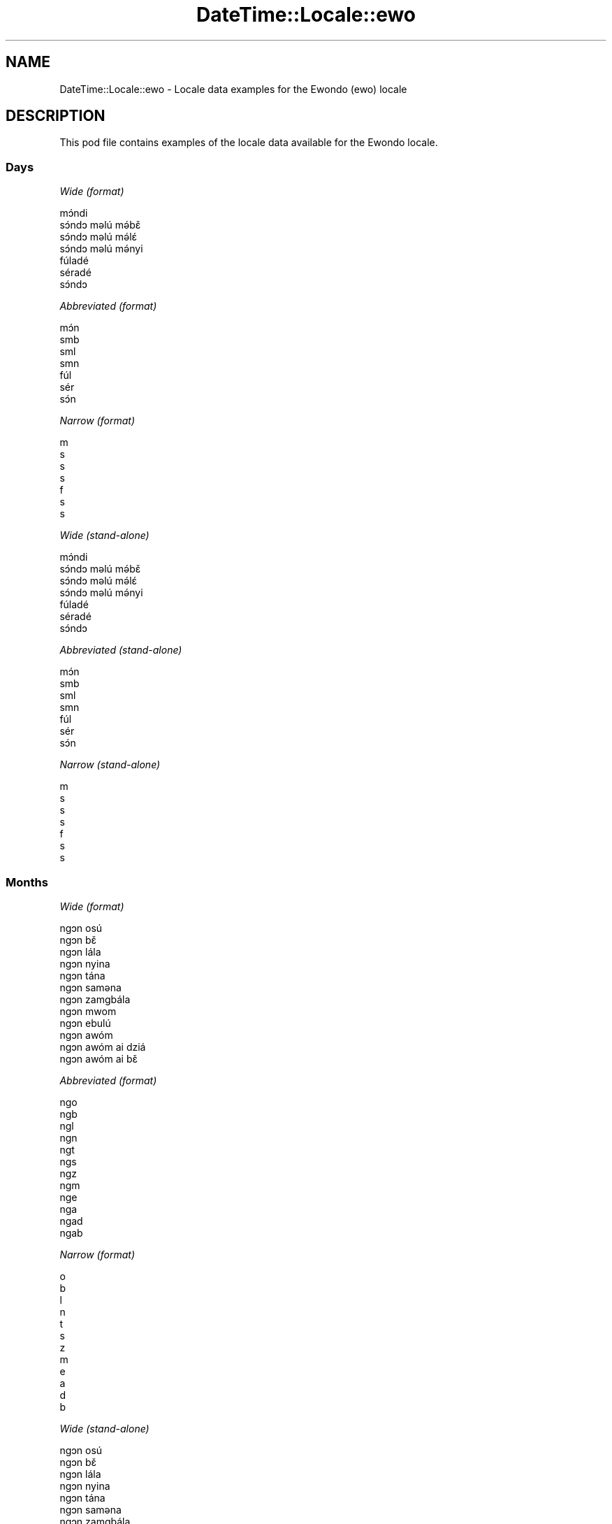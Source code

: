 .\" Automatically generated by Pod::Man 4.09 (Pod::Simple 3.35)
.\"
.\" Standard preamble:
.\" ========================================================================
.de Sp \" Vertical space (when we can't use .PP)
.if t .sp .5v
.if n .sp
..
.de Vb \" Begin verbatim text
.ft CW
.nf
.ne \\$1
..
.de Ve \" End verbatim text
.ft R
.fi
..
.\" Set up some character translations and predefined strings.  \*(-- will
.\" give an unbreakable dash, \*(PI will give pi, \*(L" will give a left
.\" double quote, and \*(R" will give a right double quote.  \*(C+ will
.\" give a nicer C++.  Capital omega is used to do unbreakable dashes and
.\" therefore won't be available.  \*(C` and \*(C' expand to `' in nroff,
.\" nothing in troff, for use with C<>.
.tr \(*W-
.ds C+ C\v'-.1v'\h'-1p'\s-2+\h'-1p'+\s0\v'.1v'\h'-1p'
.ie n \{\
.    ds -- \(*W-
.    ds PI pi
.    if (\n(.H=4u)&(1m=24u) .ds -- \(*W\h'-12u'\(*W\h'-12u'-\" diablo 10 pitch
.    if (\n(.H=4u)&(1m=20u) .ds -- \(*W\h'-12u'\(*W\h'-8u'-\"  diablo 12 pitch
.    ds L" ""
.    ds R" ""
.    ds C` ""
.    ds C' ""
'br\}
.el\{\
.    ds -- \|\(em\|
.    ds PI \(*p
.    ds L" ``
.    ds R" ''
.    ds C`
.    ds C'
'br\}
.\"
.\" Escape single quotes in literal strings from groff's Unicode transform.
.ie \n(.g .ds Aq \(aq
.el       .ds Aq '
.\"
.\" If the F register is >0, we'll generate index entries on stderr for
.\" titles (.TH), headers (.SH), subsections (.SS), items (.Ip), and index
.\" entries marked with X<> in POD.  Of course, you'll have to process the
.\" output yourself in some meaningful fashion.
.\"
.\" Avoid warning from groff about undefined register 'F'.
.de IX
..
.if !\nF .nr F 0
.if \nF>0 \{\
.    de IX
.    tm Index:\\$1\t\\n%\t"\\$2"
..
.    if !\nF==2 \{\
.        nr % 0
.        nr F 2
.    \}
.\}
.\" ========================================================================
.\"
.IX Title "DateTime::Locale::ewo 3"
.TH DateTime::Locale::ewo 3 "2017-03-22" "perl v5.26.1" "User Contributed Perl Documentation"
.\" For nroff, turn off justification.  Always turn off hyphenation; it makes
.\" way too many mistakes in technical documents.
.if n .ad l
.nh
.SH "NAME"
DateTime::Locale::ewo \- Locale data examples for the Ewondo (ewo) locale
.SH "DESCRIPTION"
.IX Header "DESCRIPTION"
This pod file contains examples of the locale data available for the
Ewondo locale.
.SS "Days"
.IX Subsection "Days"
\fIWide (format)\fR
.IX Subsection "Wide (format)"
.PP
.Vb 7
\&  mɔ́ndi
\&  sɔ́ndɔ məlú mə́bɛ̌
\&  sɔ́ndɔ məlú mə́lɛ́
\&  sɔ́ndɔ məlú mə́nyi
\&  fúladé
\&  séradé
\&  sɔ́ndɔ
.Ve
.PP
\fIAbbreviated (format)\fR
.IX Subsection "Abbreviated (format)"
.PP
.Vb 7
\&  mɔ́n
\&  smb
\&  sml
\&  smn
\&  fúl
\&  sér
\&  sɔ́n
.Ve
.PP
\fINarrow (format)\fR
.IX Subsection "Narrow (format)"
.PP
.Vb 7
\&  m
\&  s
\&  s
\&  s
\&  f
\&  s
\&  s
.Ve
.PP
\fIWide (stand-alone)\fR
.IX Subsection "Wide (stand-alone)"
.PP
.Vb 7
\&  mɔ́ndi
\&  sɔ́ndɔ məlú mə́bɛ̌
\&  sɔ́ndɔ məlú mə́lɛ́
\&  sɔ́ndɔ məlú mə́nyi
\&  fúladé
\&  séradé
\&  sɔ́ndɔ
.Ve
.PP
\fIAbbreviated (stand-alone)\fR
.IX Subsection "Abbreviated (stand-alone)"
.PP
.Vb 7
\&  mɔ́n
\&  smb
\&  sml
\&  smn
\&  fúl
\&  sér
\&  sɔ́n
.Ve
.PP
\fINarrow (stand-alone)\fR
.IX Subsection "Narrow (stand-alone)"
.PP
.Vb 7
\&  m
\&  s
\&  s
\&  s
\&  f
\&  s
\&  s
.Ve
.SS "Months"
.IX Subsection "Months"
\fIWide (format)\fR
.IX Subsection "Wide (format)"
.PP
.Vb 12
\&  ngɔn osú
\&  ngɔn bɛ̌
\&  ngɔn lála
\&  ngɔn nyina
\&  ngɔn tána
\&  ngɔn saməna
\&  ngɔn zamgbála
\&  ngɔn mwom
\&  ngɔn ebulú
\&  ngɔn awóm
\&  ngɔn awóm ai dziá
\&  ngɔn awóm ai bɛ̌
.Ve
.PP
\fIAbbreviated (format)\fR
.IX Subsection "Abbreviated (format)"
.PP
.Vb 12
\&  ngo
\&  ngb
\&  ngl
\&  ngn
\&  ngt
\&  ngs
\&  ngz
\&  ngm
\&  nge
\&  nga
\&  ngad
\&  ngab
.Ve
.PP
\fINarrow (format)\fR
.IX Subsection "Narrow (format)"
.PP
.Vb 12
\&  o
\&  b
\&  l
\&  n
\&  t
\&  s
\&  z
\&  m
\&  e
\&  a
\&  d
\&  b
.Ve
.PP
\fIWide (stand-alone)\fR
.IX Subsection "Wide (stand-alone)"
.PP
.Vb 12
\&  ngɔn osú
\&  ngɔn bɛ̌
\&  ngɔn lála
\&  ngɔn nyina
\&  ngɔn tána
\&  ngɔn saməna
\&  ngɔn zamgbála
\&  ngɔn mwom
\&  ngɔn ebulú
\&  ngɔn awóm
\&  ngɔn awóm ai dziá
\&  ngɔn awóm ai bɛ̌
.Ve
.PP
\fIAbbreviated (stand-alone)\fR
.IX Subsection "Abbreviated (stand-alone)"
.PP
.Vb 12
\&  ngo
\&  ngb
\&  ngl
\&  ngn
\&  ngt
\&  ngs
\&  ngz
\&  ngm
\&  nge
\&  nga
\&  ngad
\&  ngab
.Ve
.PP
\fINarrow (stand-alone)\fR
.IX Subsection "Narrow (stand-alone)"
.PP
.Vb 12
\&  o
\&  b
\&  l
\&  n
\&  t
\&  s
\&  z
\&  m
\&  e
\&  a
\&  d
\&  b
.Ve
.SS "Quarters"
.IX Subsection "Quarters"
\fIWide (format)\fR
.IX Subsection "Wide (format)"
.PP
.Vb 4
\&  nsámbá ngɔn asú
\&  nsámbá ngɔn bɛ̌
\&  nsámbá ngɔn lála
\&  nsámbá ngɔn nyina
.Ve
.PP
\fIAbbreviated (format)\fR
.IX Subsection "Abbreviated (format)"
.PP
.Vb 4
\&  nno
\&  nnb
\&  nnl
\&  nnny
.Ve
.PP
\fINarrow (format)\fR
.IX Subsection "Narrow (format)"
.PP
.Vb 4
\&  1
\&  2
\&  3
\&  4
.Ve
.PP
\fIWide (stand-alone)\fR
.IX Subsection "Wide (stand-alone)"
.PP
.Vb 4
\&  nsámbá ngɔn asú
\&  nsámbá ngɔn bɛ̌
\&  nsámbá ngɔn lála
\&  nsámbá ngɔn nyina
.Ve
.PP
\fIAbbreviated (stand-alone)\fR
.IX Subsection "Abbreviated (stand-alone)"
.PP
.Vb 4
\&  nno
\&  nnb
\&  nnl
\&  nnny
.Ve
.PP
\fINarrow (stand-alone)\fR
.IX Subsection "Narrow (stand-alone)"
.PP
.Vb 4
\&  1
\&  2
\&  3
\&  4
.Ve
.SS "Eras"
.IX Subsection "Eras"
\fIWide (format)\fR
.IX Subsection "Wide (format)"
.PP
.Vb 2
\&  osúsúa Yésus kiri
\&  ámvus Yésus Kirís
.Ve
.PP
\fIAbbreviated (format)\fR
.IX Subsection "Abbreviated (format)"
.PP
.Vb 2
\&  oyk
\&  ayk
.Ve
.PP
\fINarrow (format)\fR
.IX Subsection "Narrow (format)"
.PP
.Vb 2
\&  oyk
\&  ayk
.Ve
.SS "Date Formats"
.IX Subsection "Date Formats"
\fIFull\fR
.IX Subsection "Full"
.PP
.Vb 3
\&   2008\-02\-05T18:30:30 = sɔ́ndɔ məlú mə́bɛ̌ 5 ngɔn bɛ̌ 2008
\&   1995\-12\-22T09:05:02 = fúladé 22 ngɔn awóm ai bɛ̌ 1995
\&  \-0010\-09\-15T04:44:23 = séradé 15 ngɔn ebulú \-10
.Ve
.PP
\fILong\fR
.IX Subsection "Long"
.PP
.Vb 3
\&   2008\-02\-05T18:30:30 = 5 ngɔn bɛ̌ 2008
\&   1995\-12\-22T09:05:02 = 22 ngɔn awóm ai bɛ̌ 1995
\&  \-0010\-09\-15T04:44:23 = 15 ngɔn ebulú \-10
.Ve
.PP
\fIMedium\fR
.IX Subsection "Medium"
.PP
.Vb 3
\&   2008\-02\-05T18:30:30 = 5 ngb 2008
\&   1995\-12\-22T09:05:02 = 22 ngab 1995
\&  \-0010\-09\-15T04:44:23 = 15 nge \-10
.Ve
.PP
\fIShort\fR
.IX Subsection "Short"
.PP
.Vb 3
\&   2008\-02\-05T18:30:30 = 5/2/2008
\&   1995\-12\-22T09:05:02 = 22/12/1995
\&  \-0010\-09\-15T04:44:23 = 15/9/\-10
.Ve
.SS "Time Formats"
.IX Subsection "Time Formats"
\fIFull\fR
.IX Subsection "Full"
.PP
.Vb 3
\&   2008\-02\-05T18:30:30 = 18:30:30 UTC
\&   1995\-12\-22T09:05:02 = 09:05:02 UTC
\&  \-0010\-09\-15T04:44:23 = 04:44:23 UTC
.Ve
.PP
\fILong\fR
.IX Subsection "Long"
.PP
.Vb 3
\&   2008\-02\-05T18:30:30 = 18:30:30 UTC
\&   1995\-12\-22T09:05:02 = 09:05:02 UTC
\&  \-0010\-09\-15T04:44:23 = 04:44:23 UTC
.Ve
.PP
\fIMedium\fR
.IX Subsection "Medium"
.PP
.Vb 3
\&   2008\-02\-05T18:30:30 = 18:30:30
\&   1995\-12\-22T09:05:02 = 09:05:02
\&  \-0010\-09\-15T04:44:23 = 04:44:23
.Ve
.PP
\fIShort\fR
.IX Subsection "Short"
.PP
.Vb 3
\&   2008\-02\-05T18:30:30 = 18:30
\&   1995\-12\-22T09:05:02 = 09:05
\&  \-0010\-09\-15T04:44:23 = 04:44
.Ve
.SS "Datetime Formats"
.IX Subsection "Datetime Formats"
\fIFull\fR
.IX Subsection "Full"
.PP
.Vb 3
\&   2008\-02\-05T18:30:30 = sɔ́ndɔ məlú mə́bɛ̌ 5 ngɔn bɛ̌ 2008 18:30:30 UTC
\&   1995\-12\-22T09:05:02 = fúladé 22 ngɔn awóm ai bɛ̌ 1995 09:05:02 UTC
\&  \-0010\-09\-15T04:44:23 = séradé 15 ngɔn ebulú \-10 04:44:23 UTC
.Ve
.PP
\fILong\fR
.IX Subsection "Long"
.PP
.Vb 3
\&   2008\-02\-05T18:30:30 = 5 ngɔn bɛ̌ 2008 18:30:30 UTC
\&   1995\-12\-22T09:05:02 = 22 ngɔn awóm ai bɛ̌ 1995 09:05:02 UTC
\&  \-0010\-09\-15T04:44:23 = 15 ngɔn ebulú \-10 04:44:23 UTC
.Ve
.PP
\fIMedium\fR
.IX Subsection "Medium"
.PP
.Vb 3
\&   2008\-02\-05T18:30:30 = 5 ngb 2008 18:30:30
\&   1995\-12\-22T09:05:02 = 22 ngab 1995 09:05:02
\&  \-0010\-09\-15T04:44:23 = 15 nge \-10 04:44:23
.Ve
.PP
\fIShort\fR
.IX Subsection "Short"
.PP
.Vb 3
\&   2008\-02\-05T18:30:30 = 5/2/2008 18:30
\&   1995\-12\-22T09:05:02 = 22/12/1995 09:05
\&  \-0010\-09\-15T04:44:23 = 15/9/\-10 04:44
.Ve
.SS "Available Formats"
.IX Subsection "Available Formats"
\fIE (ccc)\fR
.IX Subsection "E (ccc)"
.PP
.Vb 3
\&   2008\-02\-05T18:30:30 = smb
\&   1995\-12\-22T09:05:02 = fúl
\&  \-0010\-09\-15T04:44:23 = sér
.Ve
.PP
\fIEHm (E HH:mm)\fR
.IX Subsection "EHm (E HH:mm)"
.PP
.Vb 3
\&   2008\-02\-05T18:30:30 = smb 18:30
\&   1995\-12\-22T09:05:02 = fúl 09:05
\&  \-0010\-09\-15T04:44:23 = sér 04:44
.Ve
.PP
\fIEHms (E HH:mm:ss)\fR
.IX Subsection "EHms (E HH:mm:ss)"
.PP
.Vb 3
\&   2008\-02\-05T18:30:30 = smb 18:30:30
\&   1995\-12\-22T09:05:02 = fúl 09:05:02
\&  \-0010\-09\-15T04:44:23 = sér 04:44:23
.Ve
.PP
\fIEd (d E)\fR
.IX Subsection "Ed (d E)"
.PP
.Vb 3
\&   2008\-02\-05T18:30:30 = 5 smb
\&   1995\-12\-22T09:05:02 = 22 fúl
\&  \-0010\-09\-15T04:44:23 = 15 sér
.Ve
.PP
\fIEhm (E h:mm a)\fR
.IX Subsection "Ehm (E h:mm a)"
.PP
.Vb 3
\&   2008\-02\-05T18:30:30 = smb 6:30 ngəgógəle
\&   1995\-12\-22T09:05:02 = fúl 9:05 kíkíríg
\&  \-0010\-09\-15T04:44:23 = sér 4:44 kíkíríg
.Ve
.PP
\fIEhms (E h:mm:ss a)\fR
.IX Subsection "Ehms (E h:mm:ss a)"
.PP
.Vb 3
\&   2008\-02\-05T18:30:30 = smb 6:30:30 ngəgógəle
\&   1995\-12\-22T09:05:02 = fúl 9:05:02 kíkíríg
\&  \-0010\-09\-15T04:44:23 = sér 4:44:23 kíkíríg
.Ve
.PP
\fIGy (G y)\fR
.IX Subsection "Gy (G y)"
.PP
.Vb 3
\&   2008\-02\-05T18:30:30 = ayk 2008
\&   1995\-12\-22T09:05:02 = ayk 1995
\&  \-0010\-09\-15T04:44:23 = oyk \-10
.Ve
.PP
\fIGyMMM (G y \s-1MMM\s0)\fR
.IX Subsection "GyMMM (G y MMM)"
.PP
.Vb 3
\&   2008\-02\-05T18:30:30 = ayk 2008 ngb
\&   1995\-12\-22T09:05:02 = ayk 1995 ngab
\&  \-0010\-09\-15T04:44:23 = oyk \-10 nge
.Ve
.PP
\fIGyMMMEd (G y \s-1MMM\s0 d, E)\fR
.IX Subsection "GyMMMEd (G y MMM d, E)"
.PP
.Vb 3
\&   2008\-02\-05T18:30:30 = ayk 2008 ngb 5, smb
\&   1995\-12\-22T09:05:02 = ayk 1995 ngab 22, fúl
\&  \-0010\-09\-15T04:44:23 = oyk \-10 nge 15, sér
.Ve
.PP
\fIGyMMMd (G y \s-1MMM\s0 d)\fR
.IX Subsection "GyMMMd (G y MMM d)"
.PP
.Vb 3
\&   2008\-02\-05T18:30:30 = ayk 2008 ngb 5
\&   1995\-12\-22T09:05:02 = ayk 1995 ngab 22
\&  \-0010\-09\-15T04:44:23 = oyk \-10 nge 15
.Ve
.PP
\fIH (\s-1HH\s0)\fR
.IX Subsection "H (HH)"
.PP
.Vb 3
\&   2008\-02\-05T18:30:30 = 18
\&   1995\-12\-22T09:05:02 = 09
\&  \-0010\-09\-15T04:44:23 = 04
.Ve
.PP
\fIHm (HH:mm)\fR
.IX Subsection "Hm (HH:mm)"
.PP
.Vb 3
\&   2008\-02\-05T18:30:30 = 18:30
\&   1995\-12\-22T09:05:02 = 09:05
\&  \-0010\-09\-15T04:44:23 = 04:44
.Ve
.PP
\fIHms (HH:mm:ss)\fR
.IX Subsection "Hms (HH:mm:ss)"
.PP
.Vb 3
\&   2008\-02\-05T18:30:30 = 18:30:30
\&   1995\-12\-22T09:05:02 = 09:05:02
\&  \-0010\-09\-15T04:44:23 = 04:44:23
.Ve
.PP
\fIHmsv (HH:mm:ss v)\fR
.IX Subsection "Hmsv (HH:mm:ss v)"
.PP
.Vb 3
\&   2008\-02\-05T18:30:30 = 18:30:30 UTC
\&   1995\-12\-22T09:05:02 = 09:05:02 UTC
\&  \-0010\-09\-15T04:44:23 = 04:44:23 UTC
.Ve
.PP
\fIHmv (HH:mm v)\fR
.IX Subsection "Hmv (HH:mm v)"
.PP
.Vb 3
\&   2008\-02\-05T18:30:30 = 18:30 UTC
\&   1995\-12\-22T09:05:02 = 09:05 UTC
\&  \-0010\-09\-15T04:44:23 = 04:44 UTC
.Ve
.PP
\fIM (L)\fR
.IX Subsection "M (L)"
.PP
.Vb 3
\&   2008\-02\-05T18:30:30 = 2
\&   1995\-12\-22T09:05:02 = 12
\&  \-0010\-09\-15T04:44:23 = 9
.Ve
.PP
\fIMEd (E d/M)\fR
.IX Subsection "MEd (E d/M)"
.PP
.Vb 3
\&   2008\-02\-05T18:30:30 = smb 5/2
\&   1995\-12\-22T09:05:02 = fúl 22/12
\&  \-0010\-09\-15T04:44:23 = sér 15/9
.Ve
.PP
\fI\s-1MMM\s0 (\s-1LLL\s0)\fR
.IX Subsection "MMM (LLL)"
.PP
.Vb 3
\&   2008\-02\-05T18:30:30 = ngb
\&   1995\-12\-22T09:05:02 = ngab
\&  \-0010\-09\-15T04:44:23 = nge
.Ve
.PP
\fIMMMEd (E d \s-1MMM\s0)\fR
.IX Subsection "MMMEd (E d MMM)"
.PP
.Vb 3
\&   2008\-02\-05T18:30:30 = smb 5 ngb
\&   1995\-12\-22T09:05:02 = fúl 22 ngab
\&  \-0010\-09\-15T04:44:23 = sér 15 nge
.Ve
.PP
\fIMMMMW-count-other ('week' W 'of' \s-1MMMM\s0)\fR
.IX Subsection "MMMMW-count-other ('week' W 'of' MMMM)"
.PP
.Vb 3
\&   2008\-02\-05T18:30:30 = week 1 of ngɔn bɛ̌
\&   1995\-12\-22T09:05:02 = week 3 of ngɔn awóm ai bɛ̌
\&  \-0010\-09\-15T04:44:23 = week 2 of ngɔn ebulú
.Ve
.PP
\fIMMMMd (\s-1MMMM\s0 d)\fR
.IX Subsection "MMMMd (MMMM d)"
.PP
.Vb 3
\&   2008\-02\-05T18:30:30 = ngɔn bɛ̌ 5
\&   1995\-12\-22T09:05:02 = ngɔn awóm ai bɛ̌ 22
\&  \-0010\-09\-15T04:44:23 = ngɔn ebulú 15
.Ve
.PP
\fIMMMd (d \s-1MMM\s0)\fR
.IX Subsection "MMMd (d MMM)"
.PP
.Vb 3
\&   2008\-02\-05T18:30:30 = 5 ngb
\&   1995\-12\-22T09:05:02 = 22 ngab
\&  \-0010\-09\-15T04:44:23 = 15 nge
.Ve
.PP
\fIMd (d/M)\fR
.IX Subsection "Md (d/M)"
.PP
.Vb 3
\&   2008\-02\-05T18:30:30 = 5/2
\&   1995\-12\-22T09:05:02 = 22/12
\&  \-0010\-09\-15T04:44:23 = 15/9
.Ve
.PP
\fId (d)\fR
.IX Subsection "d (d)"
.PP
.Vb 3
\&   2008\-02\-05T18:30:30 = 5
\&   1995\-12\-22T09:05:02 = 22
\&  \-0010\-09\-15T04:44:23 = 15
.Ve
.PP
\fIh (h a)\fR
.IX Subsection "h (h a)"
.PP
.Vb 3
\&   2008\-02\-05T18:30:30 = 6 ngəgógəle
\&   1995\-12\-22T09:05:02 = 9 kíkíríg
\&  \-0010\-09\-15T04:44:23 = 4 kíkíríg
.Ve
.PP
\fIhm (h:mm a)\fR
.IX Subsection "hm (h:mm a)"
.PP
.Vb 3
\&   2008\-02\-05T18:30:30 = 6:30 ngəgógəle
\&   1995\-12\-22T09:05:02 = 9:05 kíkíríg
\&  \-0010\-09\-15T04:44:23 = 4:44 kíkíríg
.Ve
.PP
\fIhms (h:mm:ss a)\fR
.IX Subsection "hms (h:mm:ss a)"
.PP
.Vb 3
\&   2008\-02\-05T18:30:30 = 6:30:30 ngəgógəle
\&   1995\-12\-22T09:05:02 = 9:05:02 kíkíríg
\&  \-0010\-09\-15T04:44:23 = 4:44:23 kíkíríg
.Ve
.PP
\fIhmsv (h:mm:ss a v)\fR
.IX Subsection "hmsv (h:mm:ss a v)"
.PP
.Vb 3
\&   2008\-02\-05T18:30:30 = 6:30:30 ngəgógəle UTC
\&   1995\-12\-22T09:05:02 = 9:05:02 kíkíríg UTC
\&  \-0010\-09\-15T04:44:23 = 4:44:23 kíkíríg UTC
.Ve
.PP
\fIhmv (h:mm a v)\fR
.IX Subsection "hmv (h:mm a v)"
.PP
.Vb 3
\&   2008\-02\-05T18:30:30 = 6:30 ngəgógəle UTC
\&   1995\-12\-22T09:05:02 = 9:05 kíkíríg UTC
\&  \-0010\-09\-15T04:44:23 = 4:44 kíkíríg UTC
.Ve
.PP
\fIms (m:ss)\fR
.IX Subsection "ms (m:ss)"
.PP
.Vb 3
\&   2008\-02\-05T18:30:30 = 30:30
\&   1995\-12\-22T09:05:02 = 5:02
\&  \-0010\-09\-15T04:44:23 = 44:23
.Ve
.PP
\fIy (y)\fR
.IX Subsection "y (y)"
.PP
.Vb 3
\&   2008\-02\-05T18:30:30 = 2008
\&   1995\-12\-22T09:05:02 = 1995
\&  \-0010\-09\-15T04:44:23 = \-10
.Ve
.PP
\fIyM (M/y)\fR
.IX Subsection "yM (M/y)"
.PP
.Vb 3
\&   2008\-02\-05T18:30:30 = 2/2008
\&   1995\-12\-22T09:05:02 = 12/1995
\&  \-0010\-09\-15T04:44:23 = 9/\-10
.Ve
.PP
\fIyMEd (E d/M/y)\fR
.IX Subsection "yMEd (E d/M/y)"
.PP
.Vb 3
\&   2008\-02\-05T18:30:30 = smb 5/2/2008
\&   1995\-12\-22T09:05:02 = fúl 22/12/1995
\&  \-0010\-09\-15T04:44:23 = sér 15/9/\-10
.Ve
.PP
\fIyMMM (\s-1MMM\s0 y)\fR
.IX Subsection "yMMM (MMM y)"
.PP
.Vb 3
\&   2008\-02\-05T18:30:30 = ngb 2008
\&   1995\-12\-22T09:05:02 = ngab 1995
\&  \-0010\-09\-15T04:44:23 = nge \-10
.Ve
.PP
\fIyMMMEd (E d \s-1MMM\s0 y)\fR
.IX Subsection "yMMMEd (E d MMM y)"
.PP
.Vb 3
\&   2008\-02\-05T18:30:30 = smb 5 ngb 2008
\&   1995\-12\-22T09:05:02 = fúl 22 ngab 1995
\&  \-0010\-09\-15T04:44:23 = sér 15 nge \-10
.Ve
.PP
\fIyMMMM (y \s-1MMMM\s0)\fR
.IX Subsection "yMMMM (y MMMM)"
.PP
.Vb 3
\&   2008\-02\-05T18:30:30 = 2008 ngɔn bɛ̌
\&   1995\-12\-22T09:05:02 = 1995 ngɔn awóm ai bɛ̌
\&  \-0010\-09\-15T04:44:23 = \-10 ngɔn ebulú
.Ve
.PP
\fIyMMMd (d \s-1MMM\s0 y)\fR
.IX Subsection "yMMMd (d MMM y)"
.PP
.Vb 3
\&   2008\-02\-05T18:30:30 = 5 ngb 2008
\&   1995\-12\-22T09:05:02 = 22 ngab 1995
\&  \-0010\-09\-15T04:44:23 = 15 nge \-10
.Ve
.PP
\fIyMd (d/M/y)\fR
.IX Subsection "yMd (d/M/y)"
.PP
.Vb 3
\&   2008\-02\-05T18:30:30 = 5/2/2008
\&   1995\-12\-22T09:05:02 = 22/12/1995
\&  \-0010\-09\-15T04:44:23 = 15/9/\-10
.Ve
.PP
\fIyQQQ (\s-1QQQ\s0 y)\fR
.IX Subsection "yQQQ (QQQ y)"
.PP
.Vb 3
\&   2008\-02\-05T18:30:30 = nno 2008
\&   1995\-12\-22T09:05:02 = nnny 1995
\&  \-0010\-09\-15T04:44:23 = nnl \-10
.Ve
.PP
\fIyQQQQ (\s-1QQQQ\s0 y)\fR
.IX Subsection "yQQQQ (QQQQ y)"
.PP
.Vb 3
\&   2008\-02\-05T18:30:30 = nsámbá ngɔn asú 2008
\&   1995\-12\-22T09:05:02 = nsámbá ngɔn nyina 1995
\&  \-0010\-09\-15T04:44:23 = nsámbá ngɔn lála \-10
.Ve
.PP
\fIyw-count-other ('week' w 'of' y)\fR
.IX Subsection "yw-count-other ('week' w 'of' y)"
.PP
.Vb 3
\&   2008\-02\-05T18:30:30 = week 6 of 2008
\&   1995\-12\-22T09:05:02 = week 51 of 1995
\&  \-0010\-09\-15T04:44:23 = week 37 of \-10
.Ve
.SS "Miscellaneous"
.IX Subsection "Miscellaneous"
\fIPrefers 24 hour time?\fR
.IX Subsection "Prefers 24 hour time?"
.PP
Yes
.PP
\fILocal first day of the week\fR
.IX Subsection "Local first day of the week"
.PP
1 (mɔ́ndi)
.SH "SUPPORT"
.IX Header "SUPPORT"
See DateTime::Locale.
